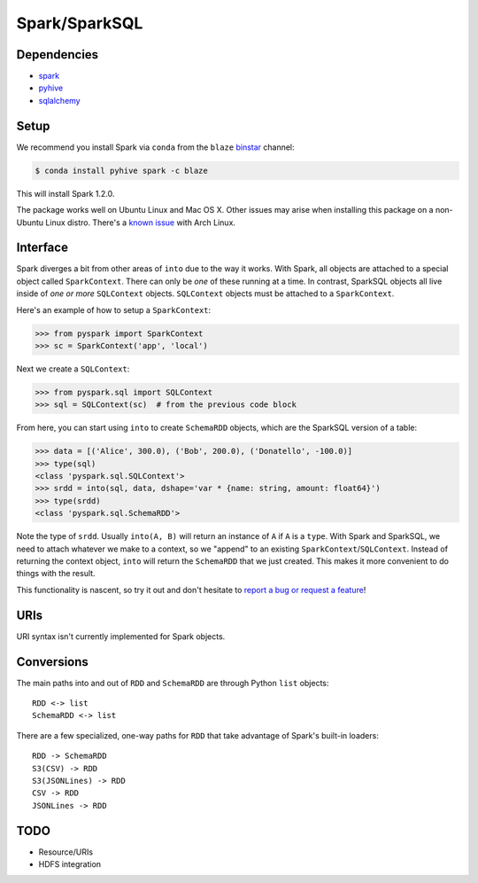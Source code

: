 Spark/SparkSQL
==================

Dependencies
------------

* `spark <https://spark.apache.org/docs/1.2.0/index.html>`_
* `pyhive <https://github.com/dropbox/PyHive>`_
* `sqlalchemy <http://docs.sqlalchemy.org/en/rel_0_9>`_

Setup
-----

We recommend you install Spark via ``conda`` from the ``blaze``
`binstar <http://www.binstar.org>`_ channel:

.. code-block:: sh

   $ conda install pyhive spark -c blaze

This will install Spark 1.2.0.

The package works well on Ubuntu Linux and Mac OS X. Other issues may arise
when installing this package on a non-Ubuntu Linux distro. There's a
`known issue <https://github.com/quasiben/backend-recipes/issues/1>`_ with
Arch Linux.

Interface
---------

Spark diverges a bit from other areas of ``into`` due to the way it works. With
Spark, all objects are attached to a special object called ``SparkContext``.
There can only be *one* of these running at a time. In contrast, SparkSQL
objects all live inside of *one or more* ``SQLContext`` objects. ``SQLContext``
objects must be attached to a ``SparkContext``.

Here's an example of how to setup a ``SparkContext``:

.. code-block:: python

   >>> from pyspark import SparkContext
   >>> sc = SparkContext('app', 'local')


Next we create a ``SQLContext``:


.. code-block:: python

   >>> from pyspark.sql import SQLContext
   >>> sql = SQLContext(sc)  # from the previous code block


From here, you can start using ``into`` to create ``SchemaRDD`` objects, which
are the SparkSQL version of a table:

.. code-block:: python

   >>> data = [('Alice', 300.0), ('Bob', 200.0), ('Donatello', -100.0)]
   >>> type(sql)
   <class 'pyspark.sql.SQLContext'>
   >>> srdd = into(sql, data, dshape='var * {name: string, amount: float64}')
   >>> type(srdd)
   <class 'pyspark.sql.SchemaRDD'>


Note the type of ``srdd``. Usually ``into(A, B)`` will return an instance of
``A`` if ``A`` is a ``type``. With Spark and SparkSQL, we need to attach whatever
we make to a context, so we "append" to an existing ``SparkContext``/``SQLContext``.
Instead of returning the context object, ``into`` will return the ``SchemaRDD``
that we just created. This makes it more convenient to do things with the result.

This functionality is nascent, so try it out and don't hesitate to
`report a bug or request a feature <https://github.com/ContinuumIO/into/issues/new>`_!


URIs
----
URI syntax isn't currently implemented for Spark objects.


Conversions
-----------
The main paths into and out of ``RDD`` and ``SchemaRDD`` are through Python
``list`` objects:

::

   RDD <-> list
   SchemaRDD <-> list


There are a few specialized, one-way paths for ``RDD`` that take advantage of
Spark's built-in loaders:

::

   RDD -> SchemaRDD
   S3(CSV) -> RDD
   S3(JSONLines) -> RDD
   CSV -> RDD
   JSONLines -> RDD


TODO
----
* Resource/URIs
* HDFS integration
